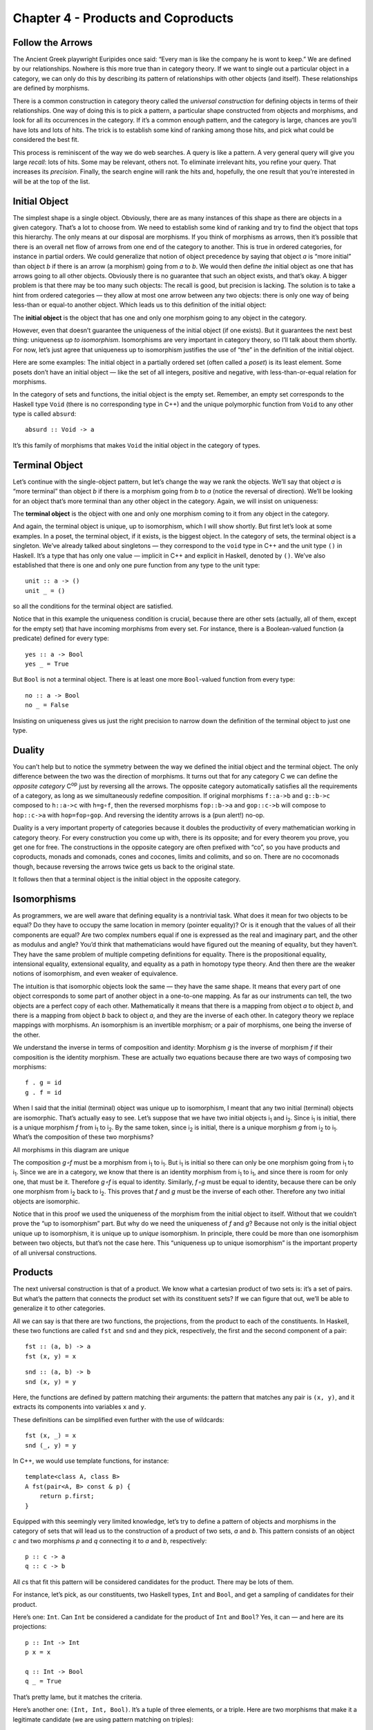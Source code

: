 ===================================
Chapter 4 - Products and Coproducts
===================================

Follow the Arrows
=================

The Ancient Greek playwright Euripides once said: “Every man is like the
company he is wont to keep.” We are defined by our relationships.
Nowhere is this more true than in category theory. If we want to single
out a particular object in a category, we can only do this by describing
its pattern of relationships with other objects (and itself). These
relationships are defined by morphisms.

There is a common construction in category theory called the *universal
construction* for defining objects in terms of their relationships. One
way of doing this is to pick a pattern, a particular shape constructed
from objects and morphisms, and look for all its occurrences in the
category. If it’s a common enough pattern, and the category is large,
chances are you’ll have lots and lots of hits. The trick is to establish
some kind of ranking among those hits, and pick what could be considered
the best fit.

This process is reminiscent of the way we do web searches. A query is
like a pattern. A very general query will give you large *recall*: lots
of hits. Some may be relevant, others not. To eliminate irrelevant hits,
you refine your query. That increases its *precision*. Finally, the
search engine will rank the hits and, hopefully, the one result that
you’re interested in will be at the top of the list.

Initial Object
==============

The simplest shape is a single object. Obviously, there are as many
instances of this shape as there are objects in a given category. That’s
a lot to choose from. We need to establish some kind of ranking and try
to find the object that tops this hierarchy. The only means at our
disposal are morphisms. If you think of morphisms as arrows, then it’s
possible that there is an overall net flow of arrows from one end of the
category to another. This is true in ordered categories, for instance in
partial orders. We could generalize that notion of object precedence by
saying that object *a* is “more initial” than object *b* if there is an
arrow (a morphism) going from *a* to *b*. We would then define *the*
initial object as one that has arrows going to all other objects.
Obviously there is no guarantee that such an object exists, and that’s
okay. A bigger problem is that there may be too many such objects: The
recall is good, but precision is lacking. The solution is to take a hint
from ordered categories — they allow at most one arrow between any two
objects: there is only one way of being less-than or equal-to another
object. Which leads us to this definition of the initial object:

The **initial object** is the object that has one and only one morphism
going to any object in the category.

|Initial|

However, even that doesn’t guarantee the uniqueness of the initial
object (if one exists). But it guarantees the next best thing:
uniqueness *up to isomorphism*. Isomorphisms are very important in
category theory, so I’ll talk about them shortly. For now, let’s just
agree that uniqueness up to isomorphism justifies the use of “the” in
the definition of the initial object.

Here are some examples: The initial object in a partially ordered set
(often called a *poset*) is its least element. Some posets don’t have an
initial object — like the set of all integers, positive and negative,
with less-than-or-equal relation for morphisms.

In the category of sets and functions, the initial object is the empty
set. Remember, an empty set corresponds to the Haskell type ``Void``
(there is no corresponding type in C++) and the unique polymorphic
function from ``Void`` to any other type is called ``absurd``:

::

    absurd :: Void -> a

It’s this family of morphisms that makes ``Void`` the initial object in
the category of types.

Terminal Object
===============

Let’s continue with the single-object pattern, but let’s change the way
we rank the objects. We’ll say that object *a* is “more terminal” than
object *b* if there is a morphism going from *b* to *a* (notice the
reversal of direction). We’ll be looking for an object that’s more
terminal than any other object in the category. Again, we will insist on
uniqueness:

The **terminal object** is the object with one and only one morphism
coming to it from any object in the category.

|Final|

And again, the terminal object is unique, up to isomorphism, which I
will show shortly. But first let’s look at some examples. In a poset,
the terminal object, if it exists, is the biggest object. In the
category of sets, the terminal object is a singleton. We’ve already
talked about singletons — they correspond to the ``void`` type in C++
and the unit type ``()`` in Haskell. It’s a type that has only one value
— implicit in C++ and explicit in Haskell, denoted by ``()``. We’ve also
established that there is one and only one pure function from any type
to the unit type:

::

    unit :: a -> ()
    unit _ = ()

so all the conditions for the terminal object are satisfied.

Notice that in this example the uniqueness condition is crucial, because
there are other sets (actually, all of them, except for the empty set)
that have incoming morphisms from every set. For instance, there is a
Boolean-valued function (a predicate) defined for every type:

::

    yes :: a -> Bool
    yes _ = True

But ``Bool`` is not a terminal object. There is at least one more
``Bool``-valued function from every type:

::

    no :: a -> Bool
    no _ = False

Insisting on uniqueness gives us just the right precision to narrow down
the definition of the terminal object to just one type.

Duality
=======

You can’t help but to notice the symmetry between the way we defined the
initial object and the terminal object. The only difference between the
two was the direction of morphisms. It turns out that for any category C
we can define the *opposite category* C\ :sup:`op` just by reversing all
the arrows. The opposite category automatically satisfies all the
requirements of a category, as long as we simultaneously redefine
composition. If original morphisms ``f::a->b`` and ``g::b->c`` composed
to ``h::a->c`` with ``h=g∘f``, then the reversed morphisms ``fop::b->a``
and ``gop::c->b`` will compose to ``hop::c->a`` with ``hop=fop∘gop``.
And reversing the identity arrows is a (pun alert!) no-op.

Duality is a very important property of categories because it doubles
the productivity of every mathematician working in category theory. For
every construction you come up with, there is its opposite; and for
every theorem you prove, you get one for free. The constructions in the
opposite category are often prefixed with “co”, so you have products and
coproducts, monads and comonads, cones and cocones, limits and colimits,
and so on. There are no cocomonads though, because reversing the arrows
twice gets us back to the original state.

It follows then that a terminal object is the initial object in the
opposite category.

Isomorphisms
============

As programmers, we are well aware that defining equality is a nontrivial
task. What does it mean for two objects to be equal? Do they have to
occupy the same location in memory (pointer equality)? Or is it enough
that the values of all their components are equal? Are two complex
numbers equal if one is expressed as the real and imaginary part, and
the other as modulus and angle? You’d think that mathematicians would
have figured out the meaning of equality, but they haven’t. They have
the same problem of multiple competing definitions for equality. There
is the propositional equality, intensional equality, extensional
equality, and equality as a path in homotopy type theory. And then there
are the weaker notions of isomorphism, and even weaker of equivalence.

The intuition is that isomorphic objects look the same — they have the
same shape. It means that every part of one object corresponds to some
part of another object in a one-to-one mapping. As far as our
instruments can tell, the two objects are a perfect copy of each other.
Mathematically it means that there is a mapping from object *a* to
object *b*, and there is a mapping from object *b* back to object *a*,
and they are the inverse of each other. In category theory we replace
mappings with morphisms. An isomorphism is an invertible morphism; or a
pair of morphisms, one being the inverse of the other.

We understand the inverse in terms of composition and identity: Morphism
*g* is the inverse of morphism *f* if their composition is the identity
morphism. These are actually two equations because there are two ways of
composing two morphisms:

::

    f . g = id
    g . f = id

When I said that the initial (terminal) object was unique up to
isomorphism, I meant that any two initial (terminal) objects are
isomorphic. That’s actually easy to see. Let’s suppose that we have two
initial objects i\ :sub:`1` and i\ :sub:`2`. Since i\ :sub:`1` is
initial, there is a unique morphism *f* from i\ :sub:`1` to i\ :sub:`2`.
By the same token, since i\ :sub:`2` is initial, there is a unique
morphism *g* from i\ :sub:`2` to i\ :sub:`1`. What’s the composition of
these two morphisms?

.. raw:: html

   <div id="attachment_3837" class="wp-caption aligncenter"
   data-shortcode="caption" style="width: 160px">

|All morphisms in this diagram are unique|
All morphisms in this diagram are unique

.. raw:: html

   </div>

The composition *g∘f* must be a morphism from i\ :sub:`1` to
i\ :sub:`1`. But i\ :sub:`1` is initial so there can only be one
morphism going from i\ :sub:`1` to i\ :sub:`1`. Since we are in a
category, we know that there is an identity morphism from i\ :sub:`1` to
i\ :sub:`1`, and since there is room for only one, that must be it.
Therefore *g∘f* is equal to identity. Similarly, *f∘g* must be equal to
identity, because there can be only one morphism from i\ :sub:`2` back
to i\ :sub:`2`. This proves that *f* and *g* must be the inverse of each
other. Therefore any two initial objects are isomorphic.

Notice that in this proof we used the uniqueness of the morphism from
the initial object to itself. Without that we couldn’t prove the “up to
isomorphism” part. But why do we need the uniqueness of *f* and *g*?
Because not only is the initial object unique up to isomorphism, it is
unique up to *unique* isomorphism. In principle, there could be more
than one isomorphism between two objects, but that’s not the case here.
This “uniqueness up to unique isomorphism” is the important property of
all universal constructions.

Products
========

The next universal construction is that of a product. We know what a
cartesian product of two sets is: it’s a set of pairs. But what’s the
pattern that connects the product set with its constituent sets? If we
can figure that out, we’ll be able to generalize it to other categories.

All we can say is that there are two functions, the projections, from
the product to each of the constituents. In Haskell, these two functions
are called ``fst`` and ``snd`` and they pick, respectively, the first
and the second component of a pair:

::

    fst :: (a, b) -> a
    fst (x, y) = x

::

    snd :: (a, b) -> b
    snd (x, y) = y

Here, the functions are defined by pattern matching their arguments: the
pattern that matches any pair is ``(x, y)``, and it extracts its
components into variables ``x`` and ``y``.

These definitions can be simplified even further with the use of
wildcards:

::

    fst (x, _) = x
    snd (_, y) = y

In C++, we would use template functions, for instance:

::

    template<class A, class B>
    A fst(pair<A, B> const & p) {
        return p.first;
    }

Equipped with this seemingly very limited knowledge, let’s try to define
a pattern of objects and morphisms in the category of sets that will
lead us to the construction of a product of two sets, *a* and *b*. This
pattern consists of an object *c* and two morphisms *p* and *q*
connecting it to *a* and *b*, respectively:

::

    p :: c -> a
    q :: c -> b

|ProductPattern|

All *c*\ s that fit this pattern will be considered candidates for the
product. There may be lots of them.

|ProductCandidates|

For instance, let’s pick, as our constituents, two Haskell types,
``Int`` and ``Bool``, and get a sampling of candidates for their
product.

Here’s one: ``Int``. Can ``Int`` be considered a candidate for the
product of ``Int`` and ``Bool``? Yes, it can — and here are its
projections:

::

    p :: Int -> Int
    p x = x

    q :: Int -> Bool
    q _ = True

That’s pretty lame, but it matches the criteria.

Here’s another one: ``(Int, Int, Bool)``. It’s a tuple of three
elements, or a triple. Here are two morphisms that make it a legitimate
candidate (we are using pattern matching on triples):

::

    p :: (Int, Int, Bool) -> Int
    p (x, _, _) = x

    q :: (Int, Int, Bool) -> Bool
    q (_, _, b) = b

You may have noticed that while our first candidate was too small — it
only covered the ``Int`` dimension of the product; the second was too
big — it spuriously duplicated the ``Int`` dimension.

But we haven’t explored yet the other part of the universal
construction: the ranking. We want to be able to compare two instances
of our pattern. We want to compare one candidate object *c* and its two
projections *p* and *q* with another candidate object *c’* and its two
projections *p’* and *q’*. We would like to say that *c* is “better”
than *c’* if there is a morphism *m* from *c’* to *c* — but that’s too
weak. We also want its projections to be “better,” or “more universal,”
than the projections of *c’*. What it means is that the projections *p’*
and *q’* can be reconstructed from *p* and *q* using *m*:

::

    p’ = p . m
    q’ = q . m

|ProductRanking|

Another way of looking at these equation is that *m* *factorizes* *p’*
and *q’*. Just pretend that these equations are in natural numbers, and
the dot is multiplication: *m* is a common factor shared by *p’* and
*q’*.

Just to build some intuitions, let me show you that the pair
``(Int, Bool)`` with the two canonical projections, ``fst`` and ``snd``
is indeed *better* than the two candidates I presented before.

|Not a product|

The mapping ``m`` for the first candidate is:

::

    m :: Int -> (Int, Bool)
    m x = (x, True)

Indeed, the two projections, ``p`` and ``q`` can be reconstructed as:

::

    p x = fst (m x) = x
    q x = snd (m x) = True

The ``m`` for the second example is similarly uniquely determined:

::

    m (x, _, b) = (x, b)

We were able to show that ``(Int, Bool)`` is better than either of the
two candidates. Let’s see why the opposite is not true. Could we find
some ``m'`` that would help us reconstruct ``fst`` and ``snd`` from
``p`` and ``q``?

::

    fst = p . m’
    snd = q . m’

In our first example, ``q`` always returned ``True`` and we know that
there are pairs whose second component is ``False``. We can’t
reconstruct ``snd`` from ``q``.

The second example is different: we retain enough information after
running either ``p`` or ``q``, but there is more than one way to
factorize ``fst`` and ``snd``. Because both ``p`` and ``q`` ignore the
second component of the triple, our ``m’`` can put anything in it. We
can have:

::

    m’ (x, b) = (x, x, b)

or

::

    m’ (x, b) = (x, 42, b)

and so on.

Putting it all together, given any type ``c`` with two projections ``p``
and ``q``, there is a unique ``m`` from ``c`` to the cartesian product
``(a, b)`` that factorizes them. In fact, it just combines ``p`` and
``q`` into a pair.

::

    m :: c -> (a, b)
    m x = (p x, q x)

That makes the cartesian product ``(a, b)`` our best match, which means
that this universal construction works in the category of sets. It picks
the product of any two sets.

Now let’s forget about sets and define a product of two objects in any
category using the same universal construction. Such product doesn’t
always exist, but when it does, it is unique up to a unique isomorphism.

A **product** of two objects *a* and *b* is the object *c* equipped with
two projections such that for any other object *c’* equipped with two
projections there is a unique morphism *m* from *c’* to *c* that
factorizes those projections.

A (higher order) function that produces the factorizing function ``m``
from two candidates is sometimes called the *factorizer*. In our case,
it would be the function:

::

    factorizer :: (c -> a) -> (c -> b) -> (c -> (a, b))
    factorizer p q = \x -> (p x, q x)

Coproduct
=========

Like every construction in category theory, the product has a dual,
which is called the coproduct. When we reverse the arrows in the product
pattern, we end up with an object *c* equipped with two *injections*,
``i`` and ``j``: morphisms from *a* and *b* to *c*.

::

    i :: a -> c
    j :: b -> c

|CoproductPattern|

The ranking is also inverted: object *c* is “better” than object *c’*
that is equipped with the injections *i’* and *j’* if there is a
morphism *m* from *c* to *c’* that factorizes the injections:

::

    i' = m . i
    j' = m . j

|CoproductRanking|

The “best” such object, one with a unique morphism connecting it to any
other pattern, is called a coproduct and, if it exists, is unique up to
unique isomorphism.

A **coproduct** of two objects *a* and *b* is the object *c* equipped
with two injections such that for any other object *c’* equipped with
two injections there is a unique morphism *m* from *c* to *c’* that
factorizes those injections.

In the category of sets, the coproduct is the *disjoint union* of two
sets. An element of the disjoint union of *a* and *b* is either an
element of *a* or an element of *b*. If the two sets overlap, the
disjoint union contains two copies of the common part. You can think of
an element of a disjoint union as being tagged with an identifier that
specifies its origin.

For a programmer, it’s easier to understand a coproduct in terms of
types: it’s a tagged union of two types. C++ supports unions, but they
are not tagged. It means that in your program you have to somehow keep
track which member of the union is valid. To create a tagged union, you
have to define a tag — an enumeration — and combine it with the union.
For instance, a tagged union of an ``int`` and a ``char const *`` could
be implemented as:

::

    struct Contact {
        enum { isPhone, isEmail } tag;
        union { int phoneNum; char const * emailAddr; };
    };

The two injections can either be implemented as constructors or as
functions. For instance, here’s the first injection as a function
``PhoneNum``:

::

    Contact PhoneNum(int n) {
        Contact c;
        c.tag = isPhone;
        c.phoneNum = n;
        return c;
    }

It injects an integer into ``Contact``.

A tagged union is also called a *variant*, and there is a very general
implementation of a variant in the boost library, ``boost::variant``.

In Haskell, you can combine any data types into a tagged union by
separating data constructors with a vertical bar. The ``Contact``
example translates into the declaration:

::

    data Contact = PhoneNum Int | EmailAddr String

Here, ``PhoneNum`` and ``EmailAddr`` serve both as constructors
(injections), and as tags for pattern matching (more about this later).
For instance, this is how you would construct a contact using a phone
number:

::

    helpdesk :: Contact;
    helpdesk = PhoneNum 2222222

Unlike the canonical implementation of the product that is built into
Haskell as the primitive pair, the canonical implementation of the
coproduct is a data type called ``Either``, which is defined in the
standard Prelude as:

::

    Either a b = Left a | Right b

It is parameterized by two types, ``a`` and ``b`` and has two
constructors: ``Left`` that takes a value of type ``a``, and ``Right``
that takes a value of type ``b``.

Just as we’ve defined the factorizer for a product, we can define one
for the coproduct. Given a candidate type ``c`` and two candidate
injections ``i`` and ``j``, the factorizer for ``Either`` produces the
factoring function:

::

    factorizer :: (a -> c) -> (b -> c) -> Either a b -> c
    factorizer i j (Left a)  = i a
    factorizer i j (Right b) = j b

Asymmetry
=========

We’ve seen two set of dual definitions: The definition of a terminal
object can be obtained from the definition of the initial object by
reversing the direction of arrows; in a similar way, the definition of
the coproduct can be obtained from that of the product. Yet in the
category of sets the initial object is very different from the final
object, and coproduct is very different from product. We’ll see later
that product behaves like multiplication, with the terminal object
playing the role of one; whereas coproduct behaves more like the sum,
with the initial object playing the role of zero. In particular, for
finite sets, the size of the product is the product of the sizes of
individual sets, and the size of the coproduct is the sum of the sizes.

This shows that the category of sets is not symmetric with respect to
the inversion of arrows.

Notice that while the empty set has a unique morphism to any set (the
``absurd`` function), it has no morphisms coming back. The singleton set
has a unique morphism coming to it from any set, but it *also* has
outgoing morphisms to every set (except for the empty one). As we’ve
seen before, these outgoing morphisms from the terminal object play a
very important role of picking elements of other sets (the empty set has
no elements, so there’s nothing to pick).

It’s the relationship of the singleton set to the product that sets it
apart from the coproduct. Consider using the singleton set, represented
by the unit type ``()``, as yet another — vastly inferior — candidate
for the product pattern. Equip it with two projections ``p`` and ``q``:
functions from the singleton to each of the constituent sets. Each
selects a concrete element from either set. Because the product is
universal, there is also a (unique) morphism ``m`` from our candidate,
the singleton, to the product. This morphism selects an element from the
product set — it selects a concrete pair. It also factorizes the two
projections:

::

    p = fst . m
    q = snd . m

When acting on the singleton value ``()``, the only element of the
singleton set, these two equations become:

::

    p () = fst (m ())
    q () = snd (m ())

Since ``m ()`` is the element of the product picked by ``m``, these
equations tell use that the element picked by ``p`` from the first set,
``p ()``, is the first component of the pair picked by ``m``. Similarly,
``q ()`` is equal to the second component. This is in total agreement
with our understanding that elements of the product are pairs of
elements from the constituent sets.

There is no such simple interpretation of the coproduct. We could try
the singleton set as a candidate for a coproduct, in an attempt to
extract the elements from it, but there we would have two injections
going into it rather than two projections coming out of it. They’d tell
us nothing about their sources (in fact, we’ve seen that they ignore the
input parameter). Neither would the unique morphism from the coproduct
to our singleton. The category of sets just looks very different when
seen from the direction of the initial object than it does when seen
from the terminal end.

This is not an intrinsic property of sets, it’s a property of functions,
which we use as morphisms in **Set**. Functions are, in general,
asymmetric. Let me explain.

A function must be defined for every element of its domain set (in
programming, we call it a *total* function), but it doesn’t have to
cover the whole codomain. We’ve seen some extreme cases of it: functions
from a singleton set — functions that select just a single element in
the codomain. (Actually, functions from an empty set are the real
extremes.) When the size of the domain is much smaller than the size of
the codomain, we often think of such functions as embedding the domain
in the codomain. For instance, we can think of a function from a
singleton set as embedding its single element in the codomain. I call
them *embedding* functions, but mathematicians prefer to give a name to
the opposite: functions that tightly fill their codomains are called
*surjective* or *onto*.

The other source of asymmetry is that functions are allowed to map many
elements of the domain set into one element of the codomain. They can
collapse them. The extreme case are functions that map whole sets into a
singleton. You’ve seen the polymorphic ``unit`` function that does just
that. The collapsing can only be compounded by composition. A
composition of two collapsing functions is even more collapsing than the
individual functions. Mathematicians have a name for non-collapsing
functions: they call them *injective* or *one-to-one*

Of course there are some functions that are neither embedding nor
collapsing. They are called *bijections* and they are truly symmetric,
because they are invertible. In the category of sets, an isomorphism is
the same as a bijection.

Challenges
==========

#. Show that the terminal object is unique up to unique isomorphism.
#. What is a product of two objects in a poset? Hint: Use the universal
   construction.
#. What is a coproduct of two objects in a poset?
#. Implement the equivalent of Haskell ``Either`` as a generic type in
   your favorite language (other than Haskell).
#. Show that ``Either`` is a “better” coproduct than ``int`` equipped
   with two injections:

   ::

       int i(int n) { return n; }
       int j(bool b) { return b? 0: 1; }

   Hint: Define a function

   ::

       int m(Either const & e);

   that factorizes ``i`` and ``j``.

#. Continuing the previous problem: How would you argue that ``int``
   with the two injections ``i`` and ``j`` cannot be “better” than
   ``Either``?
#. Still continuing: What about these injections?

   ::

       int i(int n) {
           if (n < 0) return n;
           return n + 2;
       }
       int j(bool b) { return b? 0: 1; }

#. Come up with an inferior candidate for a coproduct of ``int`` and
   ``bool`` that cannot be better than ``Either`` because it allows
   multiple acceptable morphisms from it to ``Either``.

Bibliography
============

#. The Catsters, `Products and
   Coproducts <https://www.youtube.com/watch?v=upCSDIO9pjc>`__ video.

Acknowledgements
================

I’m grateful to Gershom Bazerman for reviewing this post before
publication and for stimulating discussions.

.. |Initial| image:: https://bartoszmilewski.files.wordpress.com/2014/12/initial.jpg
   :class: aligncenter size-medium wp-image-3763
   :width: 285px
   :height: 300px
   :target: https://bartoszmilewski.files.wordpress.com/2014/12/initial.jpg
.. |Final| image:: https://bartoszmilewski.files.wordpress.com/2014/12/final.jpg
   :class: aligncenter size-medium wp-image-3765
   :width: 300px
   :height: 298px
   :target: https://bartoszmilewski.files.wordpress.com/2014/12/final.jpg
.. |All morphisms in this diagram are unique| image:: https://bartoszmilewski.files.wordpress.com/2014/12/uniqueness.jpg
   :class: size-thumbnail wp-image-3837
   :width: 150px
   :height: 94px
   :target: https://bartoszmilewski.files.wordpress.com/2014/12/uniqueness.jpg
.. |ProductPattern| image:: https://bartoszmilewski.files.wordpress.com/2014/12/productpattern.jpg
   :class: aligncenter wp-image-3767 size-thumbnail
   :width: 150px
   :height: 99px
   :target: https://bartoszmilewski.files.wordpress.com/2014/12/productpattern.jpg
.. |ProductCandidates| image:: https://bartoszmilewski.files.wordpress.com/2014/12/productcandidates.jpg
   :class: aligncenter size-thumbnail wp-image-3770
   :width: 150px
   :height: 76px
   :target: https://bartoszmilewski.files.wordpress.com/2014/12/productcandidates.jpg
.. |ProductRanking| image:: https://bartoszmilewski.files.wordpress.com/2014/12/productranking.jpg
   :class: aligncenter size-thumbnail wp-image-3772
   :width: 150px
   :height: 122px
   :target: https://bartoszmilewski.files.wordpress.com/2014/12/productranking.jpg
.. |Not a product| image:: https://bartoszmilewski.files.wordpress.com/2015/01/not-a-product.jpg
   :class: aligncenter wp-image-4863
   :width: 212px
   :height: 150px
   :target: https://bartoszmilewski.files.wordpress.com/2015/01/not-a-product.jpg
.. |CoproductPattern| image:: https://bartoszmilewski.files.wordpress.com/2014/12/coproductpattern.jpg
   :class: aligncenter size-thumbnail wp-image-3774
   :width: 150px
   :height: 94px
   :target: https://bartoszmilewski.files.wordpress.com/2014/12/coproductpattern.jpg
.. |CoproductRanking| image:: https://bartoszmilewski.files.wordpress.com/2014/12/coproductranking.jpg
   :class: aligncenter size-thumbnail wp-image-3775
   :width: 150px
   :height: 125px
   :target: https://bartoszmilewski.files.wordpress.com/2014/12/coproductranking.jpg
